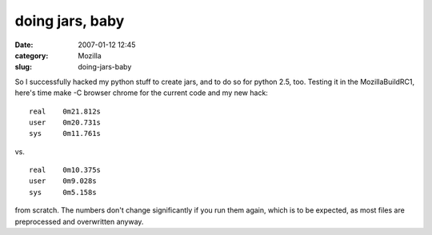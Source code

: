 doing jars, baby
################
:date: 2007-01-12 12:45
:category: Mozilla
:slug: doing-jars-baby

So I successfully hacked my python stuff to create jars, and to do so for python 2.5, too. Testing it in the MozillaBuildRC1, here's time make -C browser chrome for the current code and my new hack:

::

   real    0m21.812s
   user    0m20.731s
   sys     0m11.761s

vs.

::

   real    0m10.375s
   user    0m9.028s
   sys     0m5.158s

from scratch. The numbers don't change significantly if you run them again, which is to be expected, as most files are preprocessed and overwritten anyway.
